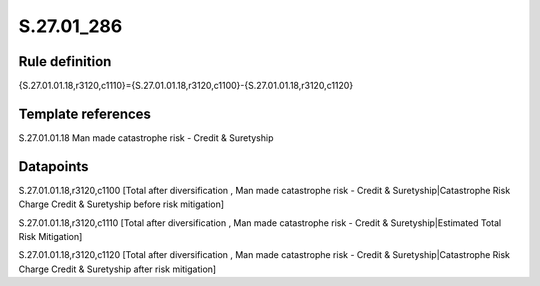 ===========
S.27.01_286
===========

Rule definition
---------------

{S.27.01.01.18,r3120,c1110}={S.27.01.01.18,r3120,c1100}-{S.27.01.01.18,r3120,c1120}


Template references
-------------------

S.27.01.01.18 Man made catastrophe risk - Credit & Suretyship


Datapoints
----------

S.27.01.01.18,r3120,c1100 [Total after diversification , Man made catastrophe risk - Credit & Suretyship|Catastrophe Risk Charge Credit & Suretyship before risk mitigation]

S.27.01.01.18,r3120,c1110 [Total after diversification , Man made catastrophe risk - Credit & Suretyship|Estimated Total Risk Mitigation]

S.27.01.01.18,r3120,c1120 [Total after diversification , Man made catastrophe risk - Credit & Suretyship|Catastrophe Risk Charge Credit & Suretyship after risk mitigation]




